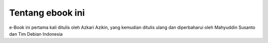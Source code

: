 =================
Tentang ebook ini
=================

e-Book ini pertama kali ditulis oleh Azkari Azikin, yang kemudian ditulis ulang
dan diperbaharui oleh Mahyuddin Susanto dan Tim Debian Indonesia
